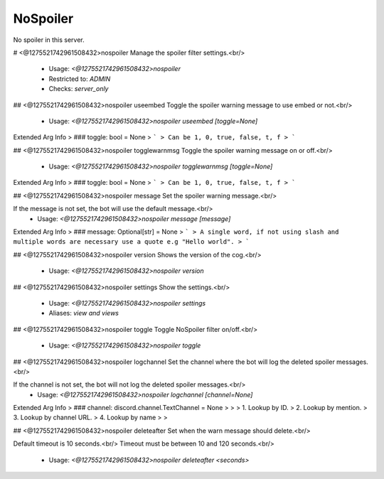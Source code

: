 NoSpoiler
=========

No spoiler in this server.

# <@1275521742961508432>nospoiler
Manage the spoiler filter settings.<br/>
 - Usage: `<@1275521742961508432>nospoiler`
 - Restricted to: `ADMIN`
 - Checks: `server_only`


## <@1275521742961508432>nospoiler useembed
Toggle the spoiler warning message to use embed or not.<br/>
 - Usage: `<@1275521742961508432>nospoiler useembed [toggle=None]`
Extended Arg Info
> ### toggle: bool = None
> ```
> Can be 1, 0, true, false, t, f
> ```


## <@1275521742961508432>nospoiler togglewarnmsg
Toggle the spoiler warning message on or off.<br/>
 - Usage: `<@1275521742961508432>nospoiler togglewarnmsg [toggle=None]`
Extended Arg Info
> ### toggle: bool = None
> ```
> Can be 1, 0, true, false, t, f
> ```


## <@1275521742961508432>nospoiler message
Set the spoiler warning message.<br/>

If the message is not set, the bot will use the default message.<br/>
 - Usage: `<@1275521742961508432>nospoiler message [message]`
Extended Arg Info
> ### message: Optional[str] = None
> ```
> A single word, if not using slash and multiple words are necessary use a quote e.g "Hello world".
> ```


## <@1275521742961508432>nospoiler version
Shows the version of the cog.<br/>
 - Usage: `<@1275521742961508432>nospoiler version`


## <@1275521742961508432>nospoiler settings
Show the settings.<br/>
 - Usage: `<@1275521742961508432>nospoiler settings`
 - Aliases: `view and views`


## <@1275521742961508432>nospoiler toggle
Toggle NoSpoiler filter on/off.<br/>
 - Usage: `<@1275521742961508432>nospoiler toggle`


## <@1275521742961508432>nospoiler logchannel
Set the channel where the bot will log the deleted spoiler messages.<br/>

If the channel is not set, the bot will not log the deleted spoiler messages.<br/>
 - Usage: `<@1275521742961508432>nospoiler logchannel [channel=None]`
Extended Arg Info
> ### channel: discord.channel.TextChannel = None
> 
> 
>     1. Lookup by ID.
>     2. Lookup by mention.
>     3. Lookup by channel URL.
>     4. Lookup by name
> 
>     


## <@1275521742961508432>nospoiler deleteafter
Set when the warn message should delete.<br/>

Default timeout is 10 seconds.<br/>
Timeout must be between 10 and 120 seconds.<br/>
 - Usage: `<@1275521742961508432>nospoiler deleteafter <seconds>`


